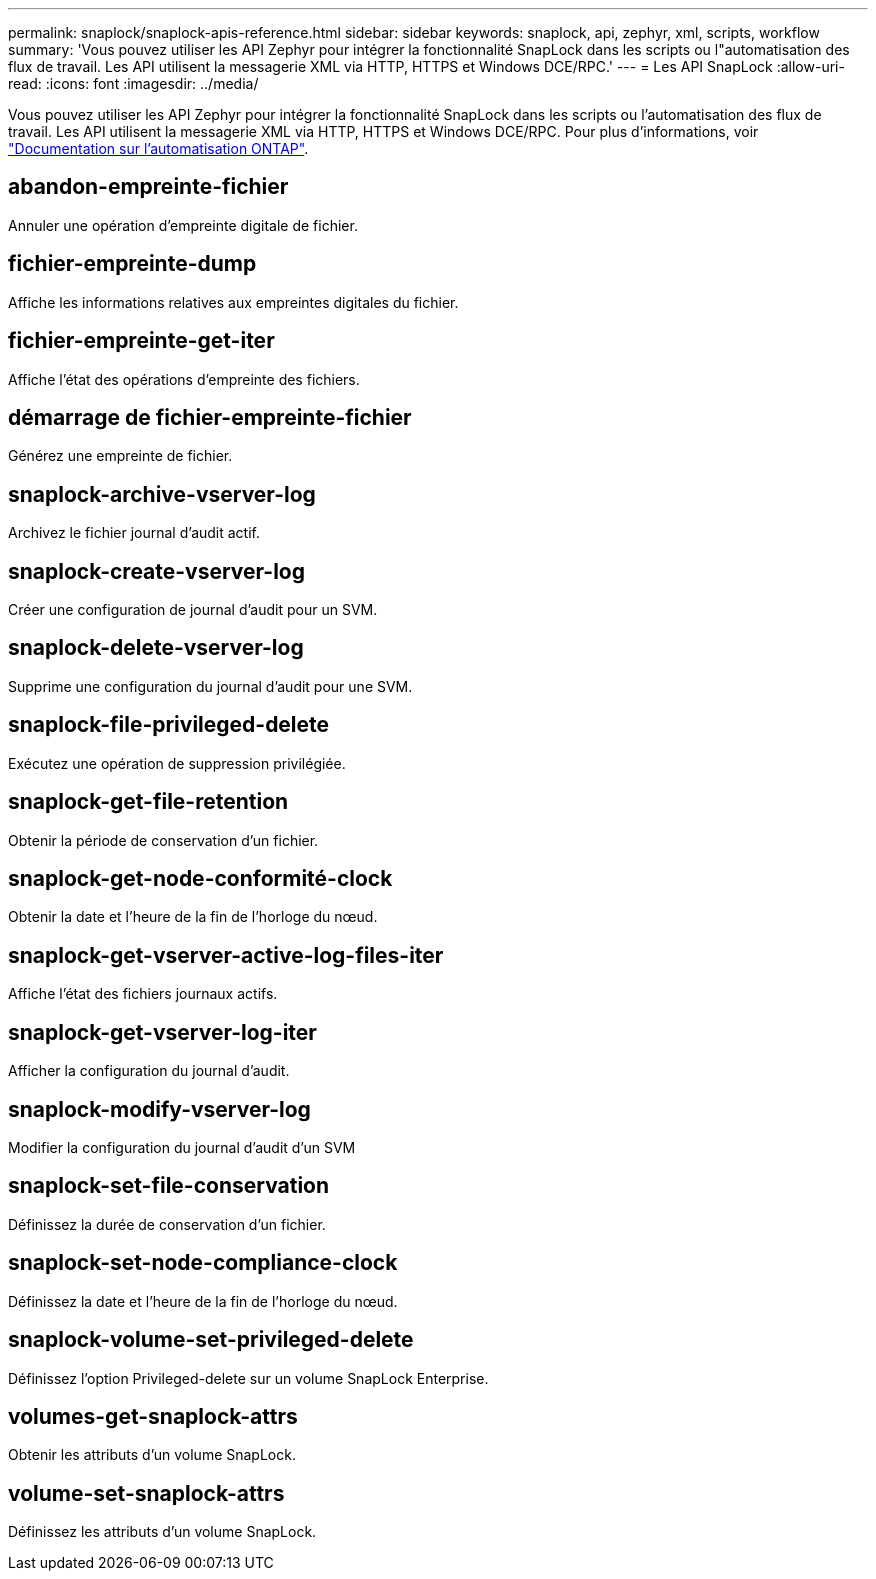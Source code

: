 ---
permalink: snaplock/snaplock-apis-reference.html 
sidebar: sidebar 
keywords: snaplock, api, zephyr, xml, scripts, workflow 
summary: 'Vous pouvez utiliser les API Zephyr pour intégrer la fonctionnalité SnapLock dans les scripts ou l"automatisation des flux de travail. Les API utilisent la messagerie XML via HTTP, HTTPS et Windows DCE/RPC.' 
---
= Les API SnapLock
:allow-uri-read: 
:icons: font
:imagesdir: ../media/


[role="lead"]
Vous pouvez utiliser les API Zephyr pour intégrer la fonctionnalité SnapLock dans les scripts ou l'automatisation des flux de travail. Les API utilisent la messagerie XML via HTTP, HTTPS et Windows DCE/RPC. Pour plus d'informations, voir link:https://docs.netapp.com/us-en/ontap-automation/["Documentation sur l'automatisation ONTAP"].



== abandon-empreinte-fichier

Annuler une opération d'empreinte digitale de fichier.



== fichier-empreinte-dump

Affiche les informations relatives aux empreintes digitales du fichier.



== fichier-empreinte-get-iter

Affiche l'état des opérations d'empreinte des fichiers.



== démarrage de fichier-empreinte-fichier

Générez une empreinte de fichier.



== snaplock-archive-vserver-log

Archivez le fichier journal d'audit actif.



== snaplock-create-vserver-log

Créer une configuration de journal d'audit pour un SVM.



== snaplock-delete-vserver-log

Supprime une configuration du journal d'audit pour une SVM.



== snaplock-file-privileged-delete

Exécutez une opération de suppression privilégiée.



== snaplock-get-file-retention

Obtenir la période de conservation d'un fichier.



== snaplock-get-node-conformité-clock

Obtenir la date et l'heure de la fin de l'horloge du nœud.



== snaplock-get-vserver-active-log-files-iter

Affiche l'état des fichiers journaux actifs.



== snaplock-get-vserver-log-iter

Afficher la configuration du journal d'audit.



== snaplock-modify-vserver-log

Modifier la configuration du journal d'audit d'un SVM



== snaplock-set-file-conservation

Définissez la durée de conservation d'un fichier.



== snaplock-set-node-compliance-clock

Définissez la date et l'heure de la fin de l'horloge du nœud.



== snaplock-volume-set-privileged-delete

Définissez l'option Privileged-delete sur un volume SnapLock Enterprise.



== volumes-get-snaplock-attrs

Obtenir les attributs d'un volume SnapLock.



== volume-set-snaplock-attrs

Définissez les attributs d'un volume SnapLock.
